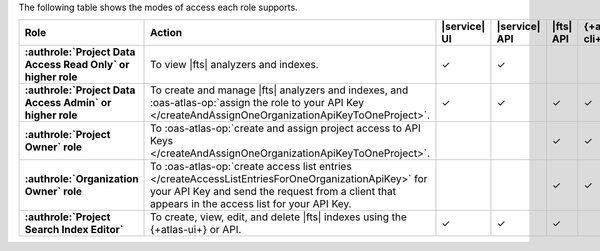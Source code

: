 The following table shows the modes of access each role supports.

.. list-table::
   :header-rows: 1
   :stub-columns: 1
   :widths: 25 35 10 10 10 10

   * - Role
     - Action
     - |service| UI
     - |service| API
     - |fts| API 
     - {+atlas-cli+}

   * - :authrole:`Project Data Access Read Only` or higher role 
     - To view |fts| analyzers and indexes.
     - ✓
     - ✓
     - 
     - 


   * - :authrole:`Project Data Access Admin` or higher role
     - To create and manage |fts| analyzers and indexes, and 
       :oas-atlas-op:`assign the role to your API Key 
       </createAndAssignOneOrganizationApiKeyToOneProject>`. 
     - ✓
     - ✓
     - ✓
     - ✓

   * - :authrole:`Project Owner` role
     - To :oas-atlas-op:`create and assign project access to API Keys 
       </createAndAssignOneOrganizationApiKeyToOneProject>`.
     - 
     - 
     - ✓ 
     - ✓

   * - :authrole:`Organization Owner` role 
     - To :oas-atlas-op:`create access list entries
       </createAccessListEntriesForOneOrganizationApiKey>` for your API 
       Key and send the request from a client that appears in the
       access list for your API Key.
     - 
     - 
     - ✓
     - ✓

   * - :authrole:`Project Search Index Editor` 
     - To create, view, edit, and delete |fts| indexes using the 
       {+atlas-ui+} or API.
     - ✓
     - ✓
     - ✓
     - 
